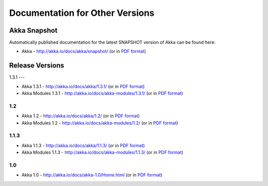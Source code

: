 
.. _other-doc:

##################################
 Documentation for Other Versions
##################################


Akka Snapshot
=============

Automatically published documentation for the latest SNAPSHOT version of Akka can
be found here:

- Akka - http://akka.io/docs/akka/snapshot/ (or in `PDF format <http://akka.io/docs/akka/snapshot/Akka.pdf>`__)



Release Versions
================

1.3.1
---

- Akka 1.3.1 - http://akka.io/docs/akka/1.3.1/ (or in `PDF format <http://akka.io/docs/akka/1.3.1/Akka.pdf>`__)
- Akka Modules 1.3.1 - http://akka.io/docs/akka-modules/1.3.1/ (or in `PDF format <http://akka.io/docs/akka-modules/1.3.1/AkkaModules.pdf>`__)

1.2
---

- Akka 1.2 - http://akka.io/docs/akka/1.2/ (or in `PDF format <http://akka.io/docs/akka/1.2/Akka.pdf>`__)
- Akka Modules 1.2 - http://akka.io/docs/akka-modules/1.2/ (or in `PDF format <http://akka.io/docs/akka-modules/1.2/AkkaModules.pdf>`__)

1.1.3
-----

- Akka 1.1.3 - http://akka.io/docs/akka/1.1.3/ (or in `PDF format <http://akka.io/docs/akka/1.1.3/Akka.pdf>`__)
- Akka Modules 1.1.3 - http://akka.io/docs/akka-modules/1.1.3/ (or in `PDF format <http://akka.io/docs/akka-modules/1.1.3/AkkaModules.pdf>`__)

1.0
---

- Akka 1.0 - http://akka.io/docs/akka-1.0/Home.html (or in `PDF format <http://akka.io/docs/akka-1.0.pdf>`__)


